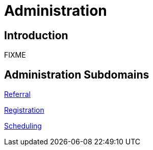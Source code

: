 = Administration

== Introduction

FIXME

== Administration Subdomains

xref:referral/referral.adoc[Referral]

xref:registration/registration.adoc[Registration]

xref:scheduling/scheduling.adoc[Scheduling]
